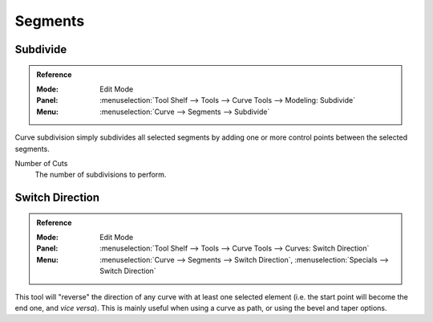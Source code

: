 
********
Segments
********

.. _modeling-curves-subdivision:

Subdivide
=========

.. admonition:: Reference
   :class: refbox

   :Mode:      Edit Mode
   :Panel:     :menuselection:`Tool Shelf --> Tools --> Curve Tools --> Modeling: Subdivide`
   :Menu:      :menuselection:`Curve --> Segments --> Subdivide`

Curve subdivision simply subdivides all selected segments by adding one or
more control points between the selected segments.

Number of Cuts
   The number of subdivisions to perform.


.. _curve-switch-direction:

Switch Direction
================

.. admonition:: Reference
   :class: refbox

   :Mode:      Edit Mode
   :Panel:     :menuselection:`Tool Shelf --> Tools --> Curve Tools --> Curves: Switch Direction`
   :Menu:      :menuselection:`Curve --> Segments --> Switch Direction`,
               :menuselection:`Specials --> Switch Direction`

This tool will "reverse" the direction of any curve with at least one selected element
(i.e. the start point will become the end one, and *vice versa*).
This is mainly useful when using a curve as path, or using the bevel and taper options.
